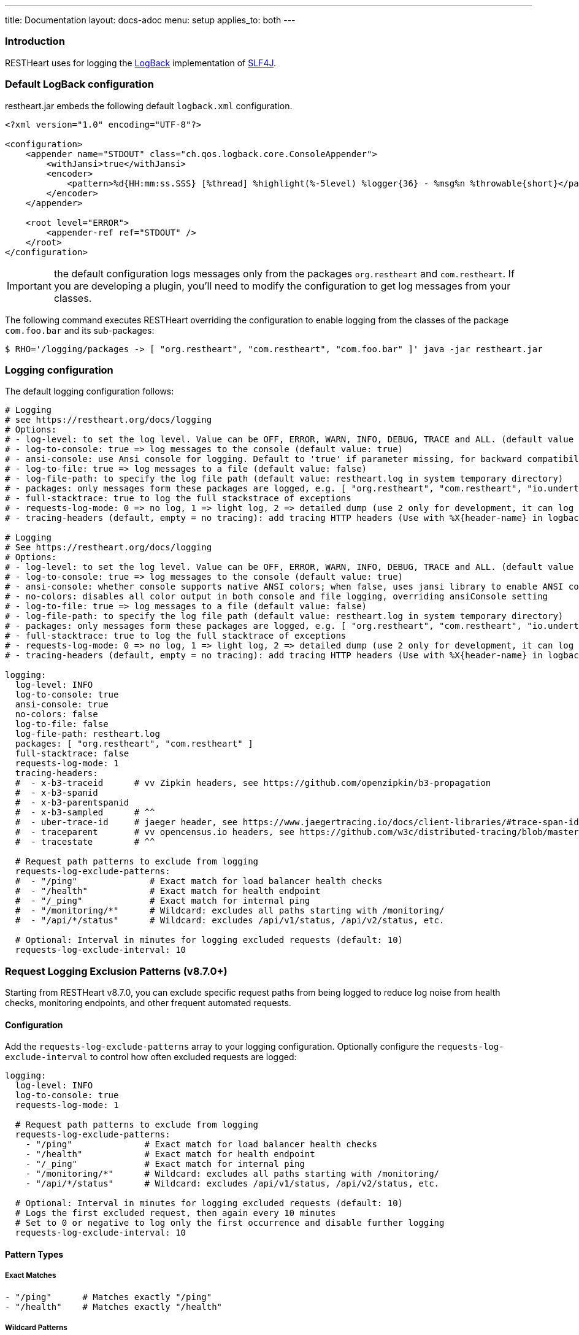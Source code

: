 ---
title: Documentation
layout: docs-adoc
menu: setup
applies_to: both
---

=== Introduction

RESTHeart uses for logging the http://logback.qos.ch[LogBack] implementation of http://www.slf4j.org[SLF4J].

=== Default LogBack configuration

restheart.jar embeds the following default `logback.xml` configuration.

[source,xml]
----
<?xml version="1.0" encoding="UTF-8"?>

<configuration>
    <appender name="STDOUT" class="ch.qos.logback.core.ConsoleAppender">
        <withJansi>true</withJansi>
        <encoder>
            <pattern>%d{HH:mm:ss.SSS} [%thread] %highlight(%-5level) %logger{36} - %msg%n %throwable{short}</pattern>
        </encoder>
    </appender>

    <root level="ERROR">
        <appender-ref ref="STDOUT" />
    </root>
</configuration>
----

IMPORTANT: the default configuration logs messages only from the packages `org.restheart` and `com.restheart`. If you are developing a plugin, you'll need to modify the configuration to get log messages from your classes.

The following command executes RESTHeart overriding the configuration to enable logging from the classes of the package `com.foo.bar` and its sub-packages:

[source,bash]
----
$ RHO='/logging/packages -> [ "org.restheart", "com.restheart", "com.foo.bar" ]' java -jar restheart.jar
----

=== Logging configuration

The default logging configuration follows:

[source,yml]
----
# Logging
# see https://restheart.org/docs/logging
# Options:
# - log-level: to set the log level. Value can be OFF, ERROR, WARN, INFO, DEBUG, TRACE and ALL. (default value is INFO)
# - log-to-console: true => log messages to the console (default value: true)
# - ansi-console: use Ansi console for logging. Default to 'true' if parameter missing, for backward compatibility
# - log-to-file: true => log messages to a file (default value: false)
# - log-file-path: to specify the log file path (default value: restheart.log in system temporary directory)
# - packages: only messages form these packages are logged, e.g. [ "org.restheart", "com.restheart", "io.undertow", "org.mongodb" ]
# - full-stacktrace: true to log the full stackstrace of exceptions
# - requests-log-mode: 0 => no log, 1 => light log, 2 => detailed dump (use 2 only for development, it can log credentials)
# - tracing-headers (default, empty = no tracing): add tracing HTTP headers (Use with %X{header-name} in logback.xml); see https://restheart.org/docs/auditing

# Logging
# See https://restheart.org/docs/logging
# Options:
# - log-level: to set the log level. Value can be OFF, ERROR, WARN, INFO, DEBUG, TRACE and ALL. (default value is INFO)
# - log-to-console: true => log messages to the console (default value: true)
# - ansi-console: whether console supports native ANSI colors; when false, uses jansi library to enable ANSI color support (primarily for Windows compatibility). Only applies to console logging, not file logging.
# - no-colors: disables all color output in both console and file logging, overriding ansiConsole setting
# - log-to-file: true => log messages to a file (default value: false)
# - log-file-path: to specify the log file path (default value: restheart.log in system temporary directory)
# - packages: only messages form these packages are logged, e.g. [ "org.restheart", "com.restheart", "io.undertow", "org.mongodb" ]
# - full-stacktrace: true to log the full stacktrace of exceptions
# - requests-log-mode: 0 => no log, 1 => light log, 2 => detailed dump (use 2 only for development, it can log credentials)
# - tracing-headers (default, empty = no tracing): add tracing HTTP headers (Use with %X{header-name} in logback.xml); see https://restheart.org/docs/auditing

logging:
  log-level: INFO
  log-to-console: true
  ansi-console: true
  no-colors: false
  log-to-file: false
  log-file-path: restheart.log
  packages: [ "org.restheart", "com.restheart" ]
  full-stacktrace: false
  requests-log-mode: 1
  tracing-headers:
  #  - x-b3-traceid      # vv Zipkin headers, see https://github.com/openzipkin/b3-propagation
  #  - x-b3-spanid
  #  - x-b3-parentspanid
  #  - x-b3-sampled      # ^^
  #  - uber-trace-id     # jaeger header, see https://www.jaegertracing.io/docs/client-libraries/#trace-span-identity
  #  - traceparent       # vv opencensus.io headers, see https://github.com/w3c/distributed-tracing/blob/master/trace_context/HTTP_HEADER_FORMAT.md
  #  - tracestate        # ^^

  # Request path patterns to exclude from logging
  requests-log-exclude-patterns:
  #  - "/ping"              # Exact match for load balancer health checks
  #  - "/health"            # Exact match for health endpoint
  #  - "/_ping"             # Exact match for internal ping
  #  - "/monitoring/*"      # Wildcard: excludes all paths starting with /monitoring/
  #  - "/api/*/status"      # Wildcard: excludes /api/v1/status, /api/v2/status, etc.

  # Optional: Interval in minutes for logging excluded requests (default: 10)
  requests-log-exclude-interval: 10
----

=== Request Logging Exclusion Patterns (v8.7.0+)

Starting from RESTHeart v8.7.0, you can exclude specific request paths from being logged to reduce log noise from health checks, monitoring endpoints, and other frequent automated requests.

==== Configuration

Add the `requests-log-exclude-patterns` array to your logging configuration. Optionally configure the `requests-log-exclude-interval` to control how often excluded requests are logged:

[source,yml]
----
logging:
  log-level: INFO
  log-to-console: true
  requests-log-mode: 1
  
  # Request path patterns to exclude from logging
  requests-log-exclude-patterns:
    - "/ping"              # Exact match for load balancer health checks
    - "/health"            # Exact match for health endpoint  
    - "/_ping"             # Exact match for internal ping
    - "/monitoring/*"      # Wildcard: excludes all paths starting with /monitoring/
    - "/api/*/status"      # Wildcard: excludes /api/v1/status, /api/v2/status, etc.
  
  # Optional: Interval in minutes for logging excluded requests (default: 10)
  # Logs the first excluded request, then again every 10 minutes
  # Set to 0 or negative to log only the first occurrence and disable further logging
  requests-log-exclude-interval: 10
----

==== Pattern Types

===== Exact Matches

[source,yml]
----
- "/ping"      # Matches exactly "/ping"
- "/health"    # Matches exactly "/health"
----

===== Wildcard Patterns  

[source,yml]
----
- "/monitoring/*"     # Matches "/monitoring/health", "/monitoring/status", etc.
- "/api/*/status"     # Matches "/api/v1/status", "/api/v2/status", etc.
- "/app/v*/health"    # Matches "/app/v1.0/health", "/app/v2.5/health", etc.
----

==== Use Cases

===== Load Balancer Health Checks

[source,yml]
----
requests-log-exclude-patterns:
  - "/ping"
  - "/health"
  - "/_health"
----

===== Monitoring and Metrics Endpoints

[source,yml]
----
requests-log-exclude-patterns:
  - "/metrics"
  - "/monitoring/*"
  - "/actuator/*"
----

===== API Versioning

[source,yml]
----
requests-log-exclude-patterns:
  - "/api/*/health"     # Excludes health checks across all API versions
  - "/api/*/ping"       # Excludes pings across all API versions
----

==== Before and After

===== Before (Noisy Logs)

[source,log]
----
INFO  o.restheart.handlers.RequestLogger - GET http://10.0.1.47:8080/ping from /10.0.2.65:34640 => status=200 elapsed=2ms contentLength=140
INFO  o.restheart.handlers.RequestLogger - GET http://10.0.1.47:8080/ping from /10.0.2.65:34641 => status=200 elapsed=1ms contentLength=140
INFO  o.restheart.handlers.RequestLogger - GET http://10.0.1.47:8080/ping from /10.0.2.65:34642 => status=200 elapsed=2ms contentLength=140
INFO  o.restheart.handlers.RequestLogger - POST http://10.0.1.47:8080/api/users from /10.0.2.65:34643 => status=201 elapsed=45ms contentLength=256
INFO  o.restheart.handlers.RequestLogger - GET http://10.0.1.47:8080/ping from /10.0.2.65:34644 => status=200 elapsed=1ms contentLength=140
----

===== After (Clean Logs with Time-Based Excluded Request Logging)

[source,log]
----
INFO  o.restheart.handlers.RequestLogger - First excluded request for pattern '/ping' (will log again every 10 minutes):
INFO  o.restheart.handlers.RequestLogger - GET http://10.0.1.47:8080/ping from /10.0.2.65:34640 => status=200 elapsed=2ms contentLength=140
INFO  o.restheart.handlers.RequestLogger - POST http://10.0.1.47:8080/api/users from /10.0.2.65:34643 => status=201 elapsed=45ms contentLength=256

... (all /ping requests are silently excluded for 10 minutes) ...

INFO  o.restheart.handlers.RequestLogger - Excluded request for pattern '/ping' (last logged 10 minutes ago):
INFO  o.restheart.handlers.RequestLogger - GET http://10.0.1.47:8080/ping from /10.0.2.65:44640 => status=200 elapsed=1ms contentLength=140

... (all /ping requests are silently excluded for another 10 minutes) ...

INFO  o.restheart.handlers.RequestLogger - Excluded request for pattern '/ping' (last logged 10 minutes ago):
INFO  o.restheart.handlers.RequestLogger - GET http://10.0.1.47:8080/ping from /10.0.2.65:54640 => status=200 elapsed=2ms contentLength=140
----

==== Excluded Request Time-Based Logging

To maintain visibility into the health of excluded endpoints while reducing log noise, the system implements a time-based logging mechanism:

* **First occurrence**: Always logged with full request details to confirm the pattern is working
* **Periodic logging**: After the configured time interval (in minutes), the next excluded request is logged with complete request information
* **Full request details**: When logged, excluded requests show the same information as regular requests (method, URL, status, timing, etc.)
* **Time elapsed**: Shows how long since the last excluded request was logged for this pattern

This provides insight into:

* Whether load balancer health checks are working correctly
* The exact timing and response details of periodic health checks
* Confirmation that monitoring endpoints are still being called regularly
* Performance characteristics of excluded endpoints (response times, status codes)
* The time intervals between health check activities

==== Configuration Edge Cases

===== Zero or Negative Interval Values

If you set `requests-log-exclude-interval` to 0 or a negative value:

[source,yml]
----
logging:
  requests-log-exclude-interval: 0  # Log only the first excluded request
----

**Behavior**: Only the first excluded request for each pattern will be logged with the message "logging disabled for subsequent requests". All subsequent excluded requests will be completely silent.

**Use case**: When you want to confirm that exclusion patterns are working but don't want any periodic logging of excluded requests.

===== Empty Patterns List

If `requests-log-exclude-patterns` is empty or not specified:

[source,yml]
----
logging:
  requests-log-exclude-patterns: []  # No exclusions
----

**Behavior**: All requests are logged normally, exactly like the original behavior.

===== Configuration Value Types

The `requests-log-exclude-interval` accepts numeric values in minutes and handles type conversion automatically:

[source,yml]
----
logging:
  requests-log-exclude-interval: 10     # Log every 10 minutes
  # or
  requests-log-exclude-interval: 5      # Log every 5 minutes
  # or
  requests-log-exclude-interval: 60     # Log every hour
----

Both integer and long formats work correctly thanks to automatic type conversion in the configuration parser.

==== Backward Compatibility

This feature is fully backward compatible. If `requests-log-exclude-patterns` is not specified in your configuration, all requests will be logged as before.

==== Performance Impact

The pattern matching is performed only when request logging is enabled (`requests-log-mode > 0`). The matching uses efficient string operations and compiled regex patterns for wildcard matching. The time-based logging uses a lightweight `ConcurrentHashMap` to track last logged times per pattern, so the performance impact is minimal.

=== Specify a custom LogBack configuration

To define a different LogBack configuration, set the property `logback.configurationFile`, as follows:

[source,bash]
$ java -Dlogback.configurationFile=./logback.xml -jar restheart.jar

=== Custom LogBack with docker compose

To use a custom LogBack configuration when running RESTHeart with docker compose:

1. override the `entrypoint` to specify the `logback.configurationFile` JVM property
2. mount the custom `logback.xml` configuration file into the docker image using `volume`

Replace the `restheart` service definition in the link:https://github.com/SoftInstigate/restheart/blob/master/docker-compose.yml[docker-compose.yml] with the following:

[source,yml]
----
    restheart:
        image: softinstigate/restheart:latest
        container_name: restheart
        # override the entrypoint to specify the logback.configurationFile JVM property
        entrypoint: [ "java", "-Dfile.encoding=UTF-8", "-Dlogback.configurationFile=etc/logback.xml", "-server", "-jar", "restheart.jar", "etc/restheart.yml"]
        # mount the custom `logback.xml` configuration file
        volumes:
            - ./etc/logback.xml:/opt/restheart/etc/logback.xml:ro
        command: ["--envFile", "/opt/restheart/etc/default.properties"]
        environment:
        RHO: >
            /mclient/connection-string->"mongodb://mongodb";
            /http-listener/host->"0.0.0.0";
        depends_on:
        - mongodb
        - mongodb-init
        ports:
        - "8080:8080"
----

=== Example: print the full stack trace

The following command sets the configuration option `/logging/full-stacktrace` to `true` to configure the logback appender to log the full stack trace of exceptions

[source,bash]
----
$ RHO='/logging/full-stacktrace->true' java -jar restheart.jar
----

NOTE: `/logging/full-stacktrace` is available from RESTHeart 7.2.0. For previous releases you need to specify a custom `logback.xml` configuration file.

=== Example: enable logging from the MongoDB driver

To enable logging from the MongoDB driver, override the configuration option `/logging/packages` as follows:

[source,bash]
----
$ RHO='/logging/packages -> [ "org.restheart", "com.restheart", "org.mongodb" ]' java -jar restheart.jar
----

=== Example: log trace headers

Trace headers allow to trace a request context propagation across service boundaries. See for reference link:https://github.com/openzipkin/b3-propagation[b3-propagation]

Too enable log trace headers first override the `/logging/equests-log-trace-headers` configuration options

Then a custom `logback.xml` with the following `pattern` (note that it includes `%X{x-b3-traceid}`) must be used:

[source,xml]
----
<?xml version="1.0" encoding="UTF-8"?>
<configuration>
    <appender name="STDOUT" class="ch.qos.logback.core.ConsoleAppender">
        <withJansi>true</withJansi>
        <encoder>
            <pattern>%d{yyyy-MM-dd HH:mm:ss.SSS} [%thread / %X{x-b3-traceid}] %-5level %logger{36} - %msg%n</pattern>
        </encoder>
    </appender>

    <root level="ERROR">
        <appender-ref ref="STDOUT" />
    </root>
</configuration>
----

[source,bash]
----
$ RHO='/logging/requests-log-trace-headers -> [ "x-b3-traceid", "uber-trace-id", "traceparent" ]' java -Dlogback.configurationFile=./logback.xml -jar restheart.jar
----

NOTE: Watch link:https://www.youtube.com/watch?v=dzggm7Wp2fU&t=1152s[Logging]
